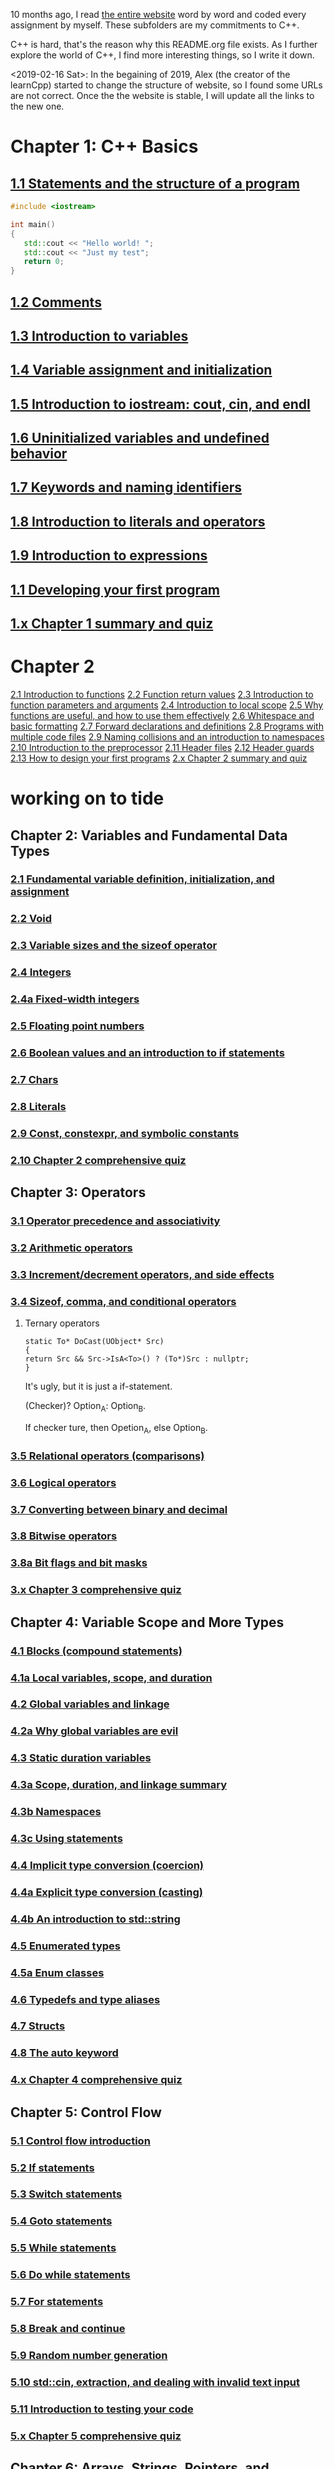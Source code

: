 10 months ago, I read [[https://www.learncpp.com/][the entire website]] word by word and coded every
assignment by myself. These subfolders are my commitments to C++.

C++ is hard, that's the reason why this README.org file exists. As I
further explore the world of C++, I find more interesting things, so I write it down.

<2019-02-16 Sat>: In the begaining of 2019, Alex (the creator of
the learnCpp) started to change the structure of website, so I found
some URLs are not correct. Once the the website is stable, I will
update all the links to the new one.

* Chapter 1: C++ Basics
** [[https://www.learncpp.com/cpp-tutorial/statements-and-the-structure-of-a-program/][1.1 Statements and the structure of a program]]
#+BEGIN_SRC cpp
#include <iostream>

int main()
{
   std::cout << "Hello world! ";
   std::cout << "Just my test";
   return 0;
}

#+END_SRC

#+RESULTS:
: Hello world! Just my test

** [[https://www.learncpp.com/cpp-tutorial/comments/][1.2 Comments]]
** [[https://www.learncpp.com/cpp-tutorial/introduction-to-variables/][1.3 Introduction to variables]]
** [[https://www.learncpp.com/cpp-tutorial/variable-assignment-and-initialization/][1.4 Variable assignment and initialization]]
** [[https://www.learncpp.com/cpp-tutorial/introduction-to-iostream-cout-cin-and-endl/][1.5 Introduction to iostream: cout, cin, and endl]]
** [[https://www.learncpp.com/cpp-tutorial/uninitialized-variables-and-undefined-behavior/][1.6 Uninitialized variables and undefined behavior]]
** [[https://www.learncpp.com/cpp-tutorial/keywords-and-naming-identifiers/][1.7 Keywords and naming identifiers]]
** [[https://www.learncpp.com/cpp-tutorial/introduction-to-literals-and-operators/][1.8 Introduction to literals and operators]]
** [[https://www.learncpp.com/cpp-tutorial/introduction-to-expressions/][1.9 Introduction to expressions]]
** [[https://www.learncpp.com/cpp-tutorial/developing-your-first-program/][1.1 Developing your first program]]
** [[https://www.learncpp.com/cpp-tutorial/chapter-1-summary-and-quiz/][1.x Chapter 1 summary and quiz]]


* Chapter 2
[[https://www.learncpp.com/cpp-tutorial/introduction-to-functions/][2.1 Introduction to functions]]
[[https://www.learncpp.com/cpp-tutorial/function-return-values/][2.2 Function return values]]
[[https://www.learncpp.com/cpp-tutorial/introduction-to-function-parameters-and-arguments/][2.3 Introduction to function parameters and arguments]]
[[https://www.learncpp.com/cpp-tutorial/introduction-to-local-scope/][2.4 Introduction to local scope]]
[[https://www.learncpp.com/cpp-tutorial/why-functions-are-useful-and-how-to-use-them-effectively/][2.5 Why functions are useful, and how to use them effectively]]
[[https://www.learncpp.com/cpp-tutorial/whitespace-and-basic-formatting/][2.6 Whitespace and basic formatting]]
[[https://www.learncpp.com/cpp-tutorial/forward-declarations/][2.7 Forward declarations and definitions]]
[[https://www.learncpp.com/cpp-tutorial/programs-with-multiple-code-files/][2.8 Programs with multiple code files]]
[[https://www.learncpp.com/cpp-tutorial/2-9-naming-collisions-and-an-introduction-to-namespaces/][2.9 Naming collisions and an introduction to namespaces]]
[[https://www.learncpp.com/cpp-tutorial/introduction-to-the-preprocessor/][2.10 Introduction to the preprocessor]]
[[https://www.learncpp.com/cpp-tutorial/header-files/][2.11 Header files]]
[[https://www.learncpp.com/cpp-tutorial/header-guards/][2.12 Header guards]]
[[https://www.learncpp.com/cpp-tutorial/how-to-design-your-first-programs/][2.13 How to design your first programs]]
[[https://www.learncpp.com/cpp-tutorial/chapter-2-summary-and-quiz/][2.x Chapter 2 summary and quiz]]

* working on to tide
** Chapter 2: Variables and Fundamental Data Types
*** [[https://www.learncpp.com/cpp-tutorial/2-1-fundamental-variable-definition-initialization-and-assignment][2.1 Fundamental variable definition, initialization, and assignment]]

*** [[https://www.learncpp.com/cpp-tutorial/2-2-void][2.2 Void]]

*** [[https://www.learncpp.com/cpp-tutorial/23-variable-sizes-and-the-sizeof-operator][2.3 Variable sizes and the sizeof operator]]

*** [[https://www.learncpp.com/cpp-tutorial/24-integers][2.4 Integers]]

*** [[https://www.learncpp.com/cpp-tutorial/24a-fixed-width-integers][2.4a Fixed-width integers]]

*** [[https://www.learncpp.com/cpp-tutorial/25-floating-point-numbers][2.5 Floating point numbers]]

*** [[https://www.learncpp.com/cpp-tutorial/26-boolean-values][2.6 Boolean values and an introduction to if statements]]

*** [[https://www.learncpp.com/cpp-tutorial/27-chars][2.7 Chars]]

*** [[https://www.learncpp.com/cpp-tutorial/28-literals][2.8 Literals]]

*** [[https://www.learncpp.com/cpp-tutorial/2-9-symbolic-constants-and-the-const-keyword][2.9 Const, constexpr, and symbolic constants]]

*** [[https://www.learncpp.com/cpp-tutorial/210-comprehensive-quiz][2.10 Chapter 2 comprehensive quiz]]

** Chapter 3: Operators

*** [[https://www.learncpp.com/cpp-tutorial/31-precedence-and-associativity][3.1 Operator precedence and associativity]]

*** [[https://www.learncpp.com/cpp-tutorial/32-arithmetic-operators][3.2 Arithmetic operators]]

*** [[https://www.learncpp.com/cpp-tutorial/33-incrementdecrement-operators-and-side-effects][3.3 Increment/decrement operators, and side effects]]

*** [[https://www.learncpp.com/cpp-tutorial/34-sizeof-comma-and-conditional-operators][3.4 Sizeof, comma, and conditional operators]]

**** Ternary operators

     #+BEGIN_SRC c++
     static To* DoCast(UObject* Src)
     {
     return Src && Src->IsA<To>() ? (To*)Src : nullptr;
     }
     #+END_SRC

     It's ugly, but it is just a if-statement.

     (Checker)? Option_A: Option_B.

     If checker ture, then Opetion_A, else Option_B.

*** [[https://www.learncpp.com/cpp-tutorial/35-relational-operators-comparisons][3.5 Relational operators (comparisons)]]

*** [[https://www.learncpp.com/cpp-tutorial/36-logical-operators][3.6 Logical operators]]

*** [[https://www.learncpp.com/cpp-tutorial/37-converting-between-binary-and-decimal][3.7 Converting between binary and decimal]]

*** [[https://www.learncpp.com/cpp-tutorial/38-bitwise-operators][3.8 Bitwise operators]]

*** [[https://www.learncpp.com/cpp-tutorial/3-8a-bit-flags-and-bit-masks][3.8a Bit flags and bit masks]]

*** [[https://www.learncpp.com/cpp-tutorial/3-x-comprehensive-quiz][3.x Chapter 3 comprehensive quiz]]

** Chapter 4: Variable Scope and More Types

*** [[https://www.learncpp.com/cpp-tutorial/41-blocks-compound-statements][4.1 Blocks (compound statements)]]

*** [[https://www.learncpp.com/cpp-tutorial/4-1a-local-variables-and-local-scope][4.1a Local variables, scope, and duration]]

*** [[https://www.learncpp.com/cpp-tutorial/42-global-variables][4.2 Global variables and linkage]]

*** [[https://www.learncpp.com/cpp-tutorial/4-2a-why-global-variables-are-evil][4.2a Why global variables are evil]]

*** [[https://www.learncpp.com/cpp-tutorial/43-static-duration-variables][4.3 Static duration variables]]

*** [[https://www.learncpp.com/cpp-tutorial/4-3a-scope-duration-and-linkage-summary][4.3a Scope, duration, and linkage summary]]

*** [[https://www.learncpp.com/cpp-tutorial/4-3b-namespaces][4.3b Namespaces]]

*** [[https://www.learncpp.com/cpp-tutorial/4-3c-using-statements][4.3c Using statements]]

*** [[https://www.learncpp.com/cpp-tutorial/44-implicit-type-conversion-coercion][4.4 Implicit type conversion (coercion)]]

*** [[https://www.learncpp.com/cpp-tutorial/4-4a-explicit-type-conversion-casting][4.4a Explicit type conversion (casting)]]

*** [[https://www.learncpp.com/cpp-tutorial/4-4b-an-introduction-to-stdstring][4.4b An introduction to std::string]]

*** [[https://www.learncpp.com/cpp-tutorial/45-enumerated-types][4.5 Enumerated types]]

*** [[https://www.learncpp.com/cpp-tutorial/4-5a-enum-classes][4.5a Enum classes]]

*** [[https://www.learncpp.com/cpp-tutorial/46-typedefs-and-type-aliases][4.6 Typedefs and type aliases]]

*** [[https://www.learncpp.com/cpp-tutorial/47-structs][4.7 Structs]]

*** [[https://www.learncpp.com/cpp-tutorial/4-8-the-auto-keyword][4.8 The auto keyword]]

*** [[https://www.learncpp.com/cpp-tutorial/4-x-chapter-4-comprehensive-quiz][4.x Chapter 4 comprehensive quiz]]

** Chapter 5: Control Flow

*** [[https://www.learncpp.com/cpp-tutorial/51-control-flow-introduction][5.1 Control flow introduction]]

*** [[https://www.learncpp.com/cpp-tutorial/52-if-statements][5.2 If statements]]

*** [[https://www.learncpp.com/cpp-tutorial/53-switch-statements][5.3 Switch statements]]

*** [[https://www.learncpp.com/cpp-tutorial/54-goto-statements][5.4 Goto statements]]

*** [[https://www.learncpp.com/cpp-tutorial/55-while-statements][5.5 While statements]]

*** [[https://www.learncpp.com/cpp-tutorial/56-do-while-statements][5.6 Do while statements]]

*** [[https://www.learncpp.com/cpp-tutorial/57-for-statements][5.7 For statements]]

*** [[https://www.learncpp.com/cpp-tutorial/58-break-and-continue][5.8 Break and continue]]

*** [[https://www.learncpp.com/cpp-tutorial/59-random-number-generation][5.9 Random number generation]]

*** [[https://www.learncpp.com/cpp-tutorial/5-10-stdcin-extraction-and-dealing-with-invalid-text-input][5.10 std::cin, extraction, and dealing with invalid text input]]

*** [[https://www.learncpp.com/cpp-tutorial/5-11-introduction-to-testing-your-code][5.11 Introduction to testing your code]]

*** [[https://www.learncpp.com/cpp-tutorial/5-x-chapter-5-comprehensive-quiz][5.x Chapter 5 comprehensive quiz]]

** Chapter 6: Arrays, Strings, Pointers, and References
*** [[https://www.learncpp.com/cpp-tutorial/61-arrays-part-i][6.1 Arrays (Part I)]]

*** [[https://www.learncpp.com/cpp-tutorial/62-arrays-part-ii][6.2 Arrays (Part II)]]

*** [[https://www.learncpp.com/cpp-tutorial/63-arrays-and-loops][6.3 Arrays and loops]]

*** [[https://www.learncpp.com/cpp-tutorial/64-sorting-an-array-using-selection-sort][6.4 Sorting an array using selection sort]]

*** [[https://www.learncpp.com/cpp-tutorial/65-multidimensional-arrays][6.5 Multidimensional arrays]]

*** [[https://www.learncpp.com/cpp-tutorial/66-c-style-strings][6.6 C-style strings]]

*** [[https://www.learncpp.com/cpp-tutorial/67-introduction-to-pointers][6.7 Introduction to pointers]]

*** [[https://www.learncpp.com/cpp-tutorial/6-7a-null-pointers][6.7a Null pointers]]

*** [[https://www.learncpp.com/cpp-tutorial/6-8-pointers-and-arrays][6.8 Pointers and arrays]]

*** [[https://www.learncpp.com/cpp-tutorial/6-8a-pointer-arithmetic-and-array-indexing][6.8a Pointer arithmetic and array indexing]]

*** [[https://www.learncpp.com/cpp-tutorial/6-8b-c-style-string-symbolic-constants][6.8b C-style string symbolic constants]]

*** [[https://www.learncpp.com/cpp-tutorial/69-dynamic-memory-allocation-with-new-and-delete][6.9 Dynamic memory allocation with new and delete]]

*** [[https://www.learncpp.com/cpp-tutorial/6-9a-dynamically-allocating-arrays][6.9a Dynamically allocating arrays]]

*** [[https://www.learncpp.com/cpp-tutorial/610-pointers-and-const][6.10 Pointers and const]]

*** [[https://www.learncpp.com/cpp-tutorial/611-references][6.11 Reference variables]]

*** [[https://www.learncpp.com/cpp-tutorial/6-11a-references-and-const][6.11a References and const]]

*** [[https://www.learncpp.com/cpp-tutorial/612-member-selection-with-pointers-and-references][6.12 Member selection with pointers and references]]

*** [[https://www.learncpp.com/cpp-tutorial/6-12a-for-each-loops][6.12a For each loops]]

*** [[https://www.learncpp.com/cpp-tutorial/613-void-pointers][6.13 Void pointers]]

*** [[https://www.learncpp.com/cpp-tutorial/6-14-pointers-to-pointers][6.14 Pointers to pointers and dynamic multidimensional arrays]]

*** [[https://www.learncpp.com/cpp-tutorial/6-15-an-introduction-to-stdarray][6.15 An introduction to std::array]]

*** [[https://www.learncpp.com/cpp-tutorial/6-16-an-introduction-to-stdvector][6.16 An introduction to std::vector]]

*** [[https://www.learncpp.com/cpp-tutorial/6-x-chapter-6-comprehensive-quiz][6.x Chapter 6 comprehensive quiz]]

** Chapter 7: Functions
*** [[https://www.learncpp.com/cpp-tutorial/71-function-parameters-and-arguments][7.1 Function parameters and arguments]]

**** Why this happen?

    #+BEGIN_SRC c++
 #include "pch.h"
 #include <iostream>

 struct A {};
 void foo(A const& a) {}
 void callFoo() {
	 foo(A());
 }

 int main()
 {
     std::cout << "Hello World!\n";
 }
    #+END_SRC

    The compile okay and programm works.

    #+BEGIN_SRC c++
    #include "pch.h"
 #include <iostream>

 int main()
 {
	 struct A {};
	 void foo(A const& a) {}
	 void callFoo() {
		 foo(A());
	 }
     std::cout << "Hello World!\n";
 }
    #+END_SRC

    Even I put ";" at the end of function:

    #+BEGIN_SRC c++
 #include "pch.h"
 #include <iostream>

 int main()
 {
	 struct A {};
	 void foo(A const& a) {};
	 void callFoo() {
		 foo(A());
	 };

     std::cout << "Hello World!\n";
 }
    #+END_SRC

    The complier still complain about ";".

    My question is what ";" really means? Why it works when the
    function is defined out of the main function, but not within the
    main function?
**** nascardriver's reply
     You cannot define functions inside functions.
     If you want to define a function in-line, have a look at lambda-functions.
**** my reply

     I guess it is because I read too much elisp code. As a result, my
     brain changes to think c++ should have the same capcity.

     What's lambda? I first check elisp:

     (defun)

     ((lambda (x) (* x 2)) 7)

     (defun double(x)
     (* x 2))

     (double 7)

     (macroexpand '(defun double (x) (* x 2)))
***** This viedo is great
      - [[https://youtu.be/oufGYAAVLfQ?t=180][this is how to do default value to a function]]

        why my code is not working as his?

        Thanks for this great tutorial, I am trying to follow your
        instruction of the following code:
      #+BEGIN_SRC elisp
      (defun test-0 (x &optional (y 0))
      (+ x y))
      #+END_SRC
      But I also get this:
      #+BEGIN_SRC elisp
      Debugger entered--Lisp error: (error "Malformed arglist: (x &optional (y 0))")
   signal(error ("Malformed arglist: (x &optional (y 0))"))
   error("Malformed arglist: %s" (x &optional (y 0)))
   #f(compiled-function (name arglist &optional docstring decl &rest body) "Define NAME as a function.\nThe definition is (lambda ARGLIST [DOCSTRING] BODY...).\nSee also the function `interactive'.\nDECL is a declaration, optional, of the form (declare DECLS...) where\nDECLS is a list of elements of the form (PROP . VALUES).  These are\ninterpreted according to `defun-declarations-alist'.\nThe return value is undefined." #<bytecode 0x100082173>)(test-0 (x &optional (y 0)) (+ x y))
   macroexpand((defun test-0 (x &optional (y 0)) (+ x y)) nil)
   macroexp-macroexpand((defun test-0 (x &optional (y 0)) (+ x y)) nil)
   macroexp--expand-all((defun test-0 (x &optional (y 0)) (+ x y)))
   macroexpand-all((defun test-0 (x &optional (y 0)) (+ x y)))
   eval-sexp-add-defvars((defun test-0 (x &optional (y 0)) (+ x y)))
   elisp--eval-last-sexp(nil)
   eval-last-sexp(nil)
   funcall-interactively(eval-last-sexp nil)
   call-interactively(eval-last-sexp nil nil)
   command-execute(eval-last-sexp)
      #+END_SRC

      I think my code is the same as yours, not sure why this happen on
      my machine: ~GNU Emacs 26.1 (build 1, x86_64-w64-mingw32) of
      2018-05-30~

      - I learn ~&rest~

        #+BEGIN_SRC elisp
        (defun test (&rest args)
        (print args)
        (length args))
        #+END_SRC

        #+BEGIN_SRC elisp
        (defun test (&rest args)
        (print args)
        (length args))

        (test 10)
        (test 10 10 10)
        #+END_SRC

      - I learn ~&key~
        #+BEGIN_SRC elisp
        (defun test (&key foo bar)
           (list foo bar))

	   (test :foo 11 :bar 33)
        #+END_SRC

        I realize that he is teaching lisp not elisp...

*** [[https://www.learncpp.com/cpp-tutorial/72-passing-arguments-by-value][7.2 Passing arguments by value]]

*** [[https://www.learncpp.com/cpp-tutorial/73-passing-arguments-by-reference][7.3 Passing arguments by reference]]

*** [[https://www.learncpp.com/cpp-tutorial/74-passing-arguments-by-address][7.4 Passing arguments by address]]

*** [[https://www.learncpp.com/cpp-tutorial/74a-returning-values-by-value-reference-and-address][7.4a Returning values by value, reference, and address]]

*** [[https://www.learncpp.com/cpp-tutorial/75-inline-functions][7.5 Inline functions]]

*** [[https://www.learncpp.com/cpp-tutorial/76-function-overloading][7.6 Function overloading]]

*** [[https://www.learncpp.com/cpp-tutorial/77-default-parameters][7.7 Default parameters]]

*** [[https://www.learncpp.com/cpp-tutorial/78-function-pointers][7.8 Function Pointers]]

*** [[https://www.learncpp.com/cpp-tutorial/79-the-stack-and-the-heap][7.9 The stack and the heap]]

*** [[https://www.learncpp.com/cpp-tutorial/7-10-stdvector-capacity-and-stack-behavior][7.10 std::vector capacity and stack behavior]]

*** [[https://www.learncpp.com/cpp-tutorial/7-11-recursion][7.11 Recursion]]
**** Youtube video deomo
     https://www.youtube.com/watch?v=2SUvWfNJSsM&feature=youtu.be

*** [[https://www.learncpp.com/cpp-tutorial/712-handling-errors-assert-cerr-exit-and-exceptions][7.12 Handling errors, cerr and exit]]

*** [[https://www.learncpp.com/cpp-tutorial/7-12a-assert-and-static_assert][7.12a Assert and static_assert]]

*** [[https://www.learncpp.com/cpp-tutorial/713-command-line-arguments][7.13 Command line arguments]]

*** [[https://www.learncpp.com/cpp-tutorial/714-ellipsis-and-why-to-avoid-them][7.14 Ellipsis (and why to avoid them)]]

*** [[https://www.learncpp.com/cpp-tutorial/7-x-chapter-7-comprehensive-quiz][7.x Chapter 7 comprehensive quiz]]

** Chapter 8: Basic object-oriented programming

*** [[https://www.learncpp.com/cpp-tutorial/81-welcome-to-object-oriented-programming/][8.1 Welcome to object-oriented programming]]

*** [[https://www.learncpp.com/cpp-tutorial/82-classes-and-class-members][8.2 Classes and class members]]

**** TODO Access other function's local variables

***** intial question

      https://www.learncpp.com/cpp-tutorial/82-classes-and-class-members/comment-page-3/#comment-380067

      In construction a class, should we define all the varibles out of
      memeber functions? I think it is not. Because I can define some
      varibles in the mumeber functions, and it works. My questions, is this
      a good practice? Or, Should we avoid define varibles within a member
      function? If you can not understand me, please let me know. Here I
      make an example:

      #+BEGIN_SRC c++
      #include <iostream>
      #include <string>

      class Employee
      {
      public:
          std::string m_name;
          int m_id;
          double m_wage;


          // Print employee information to the screen
          void print()
          {
              int m_test = 2;
              std::cout << "Name: " << m_name <<
                      "  Id: " << m_id <<
                      "  Wage: $" << m_wage << '\n';

              std::cout << "We have " << m_test << " employees. "<<std::endl;
          }
      };

      int main()
      {
          // Declare two employees
          Employee alex { "Alex", 1, 25.00 };
          Employee joe { "Joe", 2, 22.25 };

          // Print out the employee information
          alex.print();
          joe.print();

          return 0;
      }
      #+END_SRC

      My question is `int m_test = 2;` a bad programming habit?

***** Alex's reply

      In general, there's nothing wrong with using local variables in a
      member function. Use them just like you would for non-member
      functions (e.g. when you don't need their values to persist
      beyond the scope of the function). The way you've used it here
      doesn't make sense though, since print() gets called for each
      employee, and your "We have 2 employees" statement will get
      printed twice.

***** my 2nd reply

      Is the following thought a bad programming habit? Accessing a
      local variable in a member function of a class from another class.
      For example, I want to access `people` ( in the class 'Employee' )
      from another class as shown in the flowing code:

      #+BEGIN_SRC c++
      struct employeeGPS
      {
          double x;
          double y;
          double z;
      };

      class Employee
      {
      public:

          std::string m_name;
          employeeGPS m_people;

          void print();

          friend class Boss;
      };

      void Employee::print()
      {

          employeeGPS people;

          people.x = 1;

          std::cout << "Name: " << m_name <<
                  "  X Location: " << m_people.employeeGPS::x <<
                  "  Y Location: " << m_people.employeeGPS::y <<
                  "  Z Location: " << m_people.employeeGPS::z <<'\n';

          std::cout << "Dummy variable in local function: " << people.x <<'\n';
      }
      #+END_SRC

      The class `Boss` is shown in the following code:

      #+BEGIN_SRC c++
      class Boss
      {
      public:
          void BossChecker(Employee &employee)
          {
              std::cout << employee.m_name << std::endl;
          }

          void BossAccessToFriendFunction(Employee &employee)
          {
              employee.printB();
          }
      };
      #+END_SRC

      Is that possible to access the local variable ( people.x ) in
      ~Employee::print()~ from an object of class ~Boss~ ? Or, is this
      a bad thought? Is there any other method to achieve this thought?

***** nascardriver's reply

      That's what the "friend" keyword is for. You'll learn about it later in chapter 8.

***** final remarks

*** [[https://www.learncpp.com/cpp-tutorial/83-public-vs-private-access-specifiers][8.3 Public vs private access specifiers]]

*** [[https://www.learncpp.com/cpp-tutorial/84-access-functions-and-encapsulation][8.4 Access functions and encapsulation]]

*** [[https://www.learncpp.com/cpp-tutorial/85-constructors][8.5 Constructors]]

*** [[https://www.learncpp.com/cpp-tutorial/8-5a-constructor-member-initializer-lists][8.5a Constructor member initializer lists]]

*** [[https://www.learncpp.com/cpp-programming/8-5b-non-static-member-initialization][8.5b Non-static member initialization]]

*** [[https://www.learncpp.com/cpp-tutorial/8-6-overlapping-and-delegating-constructors][8.6 Overlapping and delegating constructors]]

*** [[https://www.learncpp.com/cpp-tutorial/8-7-destructors][8.7 Destructors]]

*** [[https://www.learncpp.com/cpp-tutorial/8-8-the-hidden-this-pointer][8.8 The hidden &#8220;this&#8221; pointer]]

*** [[https://www.learncpp.com/cpp-tutorial/89-class-code-and-header-files][8.9 Class code and header files]]

*** [[https://www.learncpp.com/cpp-tutorial/810-const-class-objects-and-member-functions][8.10 Const class objects and member functions]]

*** [[https://www.learncpp.com/cpp-tutorial/811-static-member-variables][8.11 Static member variables]]

*** [[https://www.learncpp.com/cpp-tutorial/812-static-member-functions][8.12 Static member functions]]

*** [[https://www.learncpp.com/cpp-tutorial/813-friend-functions-and-classes][8.13 Friend functions and classes]]

*** [[https://www.learncpp.com/cpp-tutorial/814-anonymous-objects][8.14 Anonymous objects]]

*** [[https://www.learncpp.com/cpp-tutorial/8-15-nested-types-in-classes][8.15 Nested types in classes]]

*** [[https://www.learncpp.com/cpp-tutorial/8-16-timing-your-code][8.16 Timing your code]]

*** [[https://www.learncpp.com/cpp-tutorial/8-15-chapter-8-comprehensive-quiz][8.x Chapter 8 comprehensive quiz]]

** Chapter 9: Operator overloading

*** [[https://www.learncpp.com/cpp-tutorial/91-introduction-to-operator-overloading][9.1 Introduction to operator overloading]]

*** [[https://www.learncpp.com/cpp-tutorial/92-overloading-the-arithmetic-operators-using-friend-functions][9.2 Overloading the arithmetic operators using friend functions]]

*** [[https://www.learncpp.com/cpp-tutorial/9-2a-overloading-operators-using-normal-functions][9.2a Overloading operators using normal functions]]

*** [[https://www.learncpp.com/cpp-tutorial/93-overloading-the-io-operators][9.3 Overloading the I/O operators]]

*** [[https://www.learncpp.com/cpp-tutorial/94-overloading-operators-using-member-functions][9.4 Overloading operators using member functions]]

*** [[https://www.learncpp.com/cpp-tutorial/95-overloading-unary-operators][9.5 Overloading unary operators +, -, and !]]

*** [[https://www.learncpp.com/cpp-tutorial/96-overloading-the-comparison-operators][9.6 Overloading the comparison operators]]

*** [[https://www.learncpp.com/cpp-tutorial/97-overloading-the-increment-and-decrement-operators][9.7 Overloading the increment and decrement operators]]

*** [[https://www.learncpp.com/cpp-tutorial/98-overloading-the-subscript-operator][9.8 Overloading the subscript operator]]

*** [[https://www.learncpp.com/cpp-tutorial/99-overloading-the-parenthesis-operator][9.9 Overloading the parenthesis operator]]

*** [[https://www.learncpp.com/cpp-tutorial/910-overloading-typecasts][9.10 Overloading typecasts]]

*** [[https://www.learncpp.com/cpp-tutorial/911-the-copy-constructor][9.11 The copy constructor]]

*** [[https://www.learncpp.com/cpp-tutorial/9-12-copy-initialization][9.12 Copy initialization]]

*** [[https://www.learncpp.com/cpp-tutorial/9-13-converting-constructors-explicit-and-delete][9.13 Converting constructors, explicit, and delete]]

*** [[https://www.learncpp.com/cpp-tutorial/9-14-overloading-the-assignment-operator][9.14 Overloading the assignment operator]]

*** [[https://www.learncpp.com/cpp-tutorial/915-shallow-vs-deep-copying][9.15 Shallow vs. deep copying]]

*** [[https://www.learncpp.com/cpp-tutorial/9-x-chapter-9-comprehensive-quiz][9.x Chapter 9 comprehensive quiz]]

** Chapter 10: An introduction to object relationships
*** [[https://www.learncpp.com/cpp-tutorial/10-1-object-relationships][10.1 Object relationships]]

*** [[https://www.learncpp.com/cpp-tutorial/102-composition][10.2 Composition]]

*** [[https://www.learncpp.com/cpp-tutorial/103-aggregation][10.3 Aggregation]]

*** [[https://www.learncpp.com/cpp-tutorial/10-4-association][10.4 Association]]

*** [[https://www.learncpp.com/cpp-tutorial/10-5-dependencies][10.5 Dependencies]]

*** [[https://www.learncpp.com/cpp-tutorial/106-container-classes][10.6 Container classes]]

*** [[https://www.learncpp.com/cpp-tutorial/10-7-stdinitializer_list][10.7 std::initializer_list]]

*** [[https://www.learncpp.com/cpp-tutorial/10-x-chapter-10-comprehensive-quiz][10.x Chapter 10 comprehensive quiz]]

** Chapter 11: Inheritance
*** [[https://www.learncpp.com/cpp-tutorial/111-introduction-to-inheritance][11.1 Introduction to inheritance]]

    Hi, Alex or nascardriver, I encontour an issue that I still have no idea for a long
    time.

    In the following code snippet, I try to do a check that:

    ChildA is not inherient from ParentB.

    I want the program compile and print out me a message that tells me
    ~childA~ class is not inherient from ~ParentB~ ?

    The reason why I ask this question is that I am trying to
    understand a piece code in Unreal Game Editor.

    #+BEGIN_SRC c++
    #include "pch.h" // what's this headfile?
    #include <iostream>
    #include <string>

    class ParentA {

    public: ParentA() {}

    std::string m_name;

    std::string getName() const { return m_name; }

    void printName() const {

    std::cout << "I am a child of A." << std::endl;

    }
    };

    class ParentB {
    public: ParentB() {}

    std::string m_name;

    std::string getName() const { return m_name; }

    void functionParentB() {
    std::cout << "I am a child of B" << std::endl;
    }
    };

    class childA : public ParentA {
    public:

    int ChildA() {}

    void printNameInChild() {

    std::cout << "This is a message from child A" << std::endl;
    }


    };

    class childB : public ParentB {
    public:

    int ChildB() {}

    void printNameInChild() {

    std::cout << "This is a message from child B" << std::endl;
    }


    };

    int main() {

    childA lucifer;
    childB angela;

    lucifer.m_name = "Lucifer";
    angela.m_name = "Angela";

    //lucifer.printName();
    lucifer.printNameInChild();
    angela.printNameInChild();

    // how to writer a if-else statement to determine one child is a child of a particular parent?

    }

    /* notes

    Why Shift + F11 cannot jump back out the entry point?

    For example, if the cursor is on


    getName(), then press 'F11', I go to its definition,

    but, I want goback by pressing 'Shift+F11', but not work.

    I guess, its the issue with my emacs kbd set for VS.

    In exploring, I found that "Alt + F11", which is peak definition.

    It is more handy.

    */
 #+END_SRC
***** nascardriver reply

      #+BEGIN_SRC c++
      std::cout << std::is_base_of_v<ParentA, decltype(angela)> << '\n';
      std::cout << std::is_base_of_v<ParentA, decltype(lucifer)> << '\n';
      std::cout << std::is_base_of_v<ParentB, decltype(angela)> << '\n';
      std::cout << std::is_base_of_v<ParentB, decltype(lucifer)> << '\n';
      #+END_SRC
***** my reply to nascardriver

      Thanks for pointing out this amazing std library: boost.

      It solve my problem.

      But, I recently have a temperation to know more details about
      c++. For example, after reading your code, I start to read source
      code of ~is_base_of_v~:

      #+BEGIN_SRC c++

      #ifndef BOOST_TT_IS_BASE_OF_HPP_INCLUDED
      #define BOOST_TT_IS_BASE_OF_HPP_INCLUDED

      #include <boost/type_traits/is_base_and_derived.hpp>
      #include <boost/type_traits/is_same.hpp>
      #include <boost/type_traits/is_class.hpp>

      namespace boost {

      namespace detail{
       template <class B, class D>
       struct is_base_of_imp
       {
           typedef typename remove_cv<B>::type ncvB;
           typedef typename remove_cv<D>::type ncvD;
           BOOST_STATIC_CONSTANT(bool, value = (
             (::boost::detail::is_base_and_derived_impl<ncvB,ncvD>::value) ||
             (::boost::is_same<ncvB,ncvD>::value && ::boost::is_class<ncvB>::value)));
       };
    }

    template <class Base, class Derived> struct is_base_of
       : public integral_constant<bool, (::boost::detail::is_base_of_imp<Base, Derived>::value)> {};

    template <class Base, class Derived> struct is_base_of<Base, Derived&> : false_type{};
    template <class Base, class Derived> struct is_base_of<Base&, Derived&> : false_type{};
    template <class Base, class Derived> struct is_base_of<Base&, Derived> : false_type{};

 } // namespace boost

 #endif // BOOST_TT_IS_BASE_AND_DERIVED_HPP_INCLUDED
 #+END_SRC

      I don't know if you are interesting to know how those code
      working? I mean, understanding to a degree such that a
      five-year-old girl could understanding if amount of time being
      post here.

      To be honest with you, I don't know how ~is_base_of_v~
      works. The things I can do is to google any things I don't
      understand.

      I am not sure it is very effective, but the key point is that I
      do not have any burdon on it. It's not like a semester that I
      have to finish it within some time. In my current case, I can
      study it as much as possible I'd like to.
***** nascardrive 2nd reply
      > Thanks for pointing out this amazing std library: boost

      I did not and will not recommend using boost in my replies. boost
      is a feature-rich library of which many features have already
      been implemented into the standard library. You don't need
      boost. @std::is_base_of_v can be used after including the
      <type_traits> header.

      I don't think you read the chapter about templates yet, which is
      what this is all about. I'll try to keep it simple: I'm following
      the possible implementation shown at cppreference (
      https://en.cppreference.com/w/cpp/types/is_base_of ). Actual
      implementations might differ.

      C++ has a feature, SFINAE. When the compiler has to construct
      types during compile time (Types that where not explicitly
      specified by the coder), an error might occur, because the type
      cannot be constructed (Don't confuse "construct" with
      constructors of classes, I mean "build" or "come up with"). This
      error isn't treated as a compiler error, instead the
      function/type it occurred at is ignored and cannot be used.
      @std::is_base_of first tests if both types are classes by
      attempting to create a pointer to a data member

      1 2 3 // @T is your class (or non-class) type // @p is a pointer
      to an int-member of a @T int T::*p{ nullptr }; @T will be filled
      in by the compiler. If it can't be filled in, @T is not a class
      type.  Once the compiler knows both types are classes, it checks
      if they are unions (I couldn't find an implementation for
      @std::is_union). If a type is a class and not a union, it
      continues.  The compiler then tries creates a pointer to an
      object of the derived class and tries to call a function that has
      been overloaded to take either a pointer to the base class, or a
      void*. Base class pointer can implicitly be cast to parent class
      pointers. Depending on the function that has been called, the
      compiler knows if the type is a base of the other type.

      Once you're done with chapter 12, you can also use

      1
      2
      3
      4
      std::cout << !!dynamic_cast<ParentA *>(&angela) << '\n';
      std::cout << !!dynamic_cast<ParentA *>(&lucifer) << '\n';
      std::cout << !!dynamic_cast<ParentB *>(&angela) << '\n';
      std::cout << !!dynamic_cast<ParentB *>(&lucifer) << '\n';

      as opposed to the code I posted earlier. This should be easier to
      understand for now.
***** my rep to nascardrive 2nd

      Sorry about ~boost~, the reason why I pick up ~boost~ is that I
      did not copy your code to my IDE, I just do a search on my
      computer: with a filename: ~c:/Program Files/Epic
      Games/UE_4.19/Engine/Plugins/Editor/USDImporter/Source/ThirdParty/USD/include/boost/type_traits/is_base_of.hpp~. At
      that time I thought I was a third part library. I opened it and
      found it. Indeed, I go to their website and read something about
      it. I found that the repo of ~boost~ is crazy:

      https://github.com/boostorg/boost

      46973 comments. But I cannot view their source code on github for
      some reasons. For example:
      https://github.com/boostorg/boost/tree/master/libs
      They use git-submodule with some magic stuff...

      I follow your suggestion by adding the head file ~type_traits~ in
      that c++ code snippet. It works!

      I read the source code of ~type_traits~, and it writes:

      #+BEGIN_SRC c++
	 // STRUCT TEMPLATE is_base_of
	 template<class _Base,
	 class _Derived>
	 struct is_base_of
		 : bool_constant<__is_base_of(_Base, _Derived)>
	 {	// determine whether _Base is a base of or the same as _Derived
	 };
      #+END_SRC

      However, I still confused how the code works. I try to find the
      implymentation of ~is_base_of~, but I had some hard time. Really
      appreciteing if you could pointing out the reference I could
      further study and then I could understand what's going on here.

      I double checked my study record. I indeed read that chapter 9
      monuth
      ago. https://github.com/randomwangran/cpp/tree/master/learnCpp/Chapter13
      Maybe, I return it to alex.

      So, I reread all the material in that chapter.

      After I revise the basic idea of template, I continue with your
      reply. I don't know the feature, SFINAE (subsitution failure is
      not an errore). I found [[this pag][this page explain very well]] (but it is in
      chinese).

      What is token?

      #+BEGIN_SRC c++
 struct A {};
 struct B: public A {}; // structure can do inherient?
 struct C {};

 void foo(A const&) {} // what is A const& represent?
 void foo(B const&) {}

 void callFoo() {
   foo( A() );
   foo( B() );
   foo( C() );
 }
      #+END_SRC
**** when to use inherit?

     If two objects have a relation ~has~, then it's not
     inheritance. Better to use ~Object composition~.

*** [[https://www.learncpp.com/cpp-tutorial/112-basic-inheritance-in-c][11.2 Basic inheritance in C++]]

*** [[https://www.learncpp.com/cpp-tutorial/113-order-of-construction-of-derived-classes][11.3 Order of construction of derived classes]]

*** [[https://www.learncpp.com/cpp-tutorial/114-constructors-and-initialization-of-derived-classes][11.4 Constructors and initialization of derived classes]]

*** [[https://www.learncpp.com/cpp-tutorial/115-inheritance-and-access-specifiers][11.5 Inheritance and access specifiers]]

*** [[https://www.learncpp.com/cpp-tutorial/11-6-adding-new-functionality-to-a-derived-class][11.6 Adding new functionality to a derived class]]

*** [[https://www.learncpp.com/cpp-tutorial/11-6a-calling-inherited-functions-and-overriding-behavior][11.6a Calling inherited functions and overriding behavior]]

*** [[https://www.learncpp.com/cpp-tutorial/11-6b-hiding-inherited-functionality][11.6b Hiding inherited functionality]]

*** [[https://www.learncpp.com/cpp-tutorial/117-multiple-inheritance][11.7 Multiple inheritance]]

*** [[https://www.learncpp.com/cpp-tutorial/11-x-chapter-11-comprehensive-quiz][11.x Chapter 11 comprehensive quiz]]

** Chapter 12: Virtual Functions
*** [[https://www.learncpp.com/cpp-tutorial/121-pointers-and-references-to-the-base-class-of-derived-objects][12.1 Pointers and references to the base class of derived objects]]

*** [[https://www.learncpp.com/cpp-tutorial/122-virtual-functions][12.2 Virtual functions and polymorphism]]

*** [[https://www.learncpp.com/cpp-tutorial/12-2a-the-override-and-final-specifiers-and-covariant-return-types][12.2a The override and final specifiers, and covariant return types]]

*** [[https://www.learncpp.com/cpp-tutorial/123-virtual-destructors-virtual-assignment-and-overriding-virtualization][12.3 Virtual destructors, virtual assignment, and overriding virtualization]]

*** [[https://www.learncpp.com/cpp-tutorial/124-early-binding-and-late-binding][12.4 Early binding and late binding]]

*** [[https://www.learncpp.com/cpp-tutorial/125-the-virtual-table][12.5 The virtual table]]

*** [[https://www.learncpp.com/cpp-tutorial/126-pure-virtual-functions-abstract-base-classes-and-interface-classes][12.6 Pure virtual functions, abstract base classes, and interface classes]]
    If you want to implyment a function only in its drived class, use a
    pure virtual function. It will serve as a reminder.
**** DONE question
     What's the different between ~const char*~ and ~char*~?

     Why it cannot be compiled using ~char*~? as the return type of ~speak~?

     #+BEGIN_SRC c++
       #include "pch.h"
       #include <iostream>
       #include <string>

       class Animal // This Animal is an abstract base class
       {
       protected:
	       std::string m_name;

       public:
	       Animal(std::string name)
		       : m_name(name)
	       {
	       }

	       std::string getName() { return m_name; }
	       virtual  char* speak()   = 0; // note that speak is now a pure virtual function
       };

       class Cat : public Animal
       {
       public:
	       Cat(std::string name)
		       : Animal(name)
	       {
	       }

	       virtual   char* speak()  { return "Meow"; }
       };

       class Dog : public Animal
       {
       public:
	       Dog(std::string name)
		       : Animal(name)
	       {
	       }

	       virtual  char* speak()  { return "Woof"; }
       };

       class Cow : public Animal
       {
       public:
	       Cow(std::string name)
		       : Animal(name)
	       {
	       }

	       virtual  char* speak()  { return "Moo"; }
       };

       int main()
       {
	       Cow cow("Betsy");
	       std::cout << cow.getName() << " says " << cow.speak() << '\n';
       }
     #+END_SRC

     #+BEGIN_SRC c++
     Severity	Code	Description	Project	File	Line	Suppression State
     Error (active)	E0120	return value type does not match the function type	ConsoleApplication7
     Error (active)	E0120	return value type does not match the function type	ConsoleApplication7
     Error (active)	E0120	return value type does not match the function type	ConsoleApplication7
     Error	C2440	'return': cannot convert from 'const char [5]' to 'char *'	ConsoleApplication7
     Error	C2440	'return': cannot convert from 'const char [5]' to 'char *'	ConsoleApplication7
     #+END_SRC*
**** DONE reply to nascardriver
     #+BEGIN_QUOTE
     - Line 8, 12, 24, 35, 46, 55: Uniform initialization
     #+END_QUOTE
     Thanks for reminding for the uniform initalization when
     constructing the class.

     #+BEGIN_QUOTE
     @getName should return a const reference. Copying data is slow.
     #+END_QUOTE

     I agree with you. Indeed I copy from Alex code, maybe we could
     suggest him to improve this point.

     #+BEGIN_QUOTE
     @main: Missing return statement
     #+END_QUOTE

     I am sorry to put ~return 0;~ in the main.

     The word "immutable memory" is cool. What's the difference
     between "immutable memory" and a "regular memory". I mean I know
     the former could not be modified. What I want to know is the magic
     of complier: how does the computer know some part of memory is
     "immutable"?

     As I further read your explaination, I start to think:

     if a string is this:

     #+BEGIN_SRC c++
       { "STRING" }
     #+END_SRC

     It means it's an immutable string literal? Am I right?

     At the end of reading your explaination, I write my understanding:

     #+BEGIN_QUOTE
     What's the different between ~const char*~ and ~char*~?
     Why it cannot be compiled using ~char*~? as the return type of ~speak~?
     #+END_QUOTE

     ~const char*~ is an immutable string whose memory cannot be
     modified.

     ~char*~ is a regular string whose memory can be modified.

     In the snippets codes:

     For example:

     #+BEGIN_SRC c++
       virtual  char* speak()  { return "Moo"; }
     #+END_SRC

     The return thing: ~{ return "Moo" }~ is an immutable string, which
     cannot be modified. However, the function declaration is ~char*~,
     which means it can be modified! That's contradictive to what is
     pass in it, so the complier complain.

**** DONE nascardriver's reply
     #+BEGIN_QUOTE
     how does the computer know some part of memory is
     "immutable"?  You can address 2^64 bytes. 2^64 bytes are 16 EiB
     (16777216 TiB). Of course, you don't have that much physical
     memory. To work around this, your computer uses memory pages, like a
     book. But some pages can be missing, this allows you to address the
     entire memory range without actually having that much memory.  Each
     page has flags, which specify whether it's memory is readable,
     writable, and/or executable.  Your program consists of regions. Each
     region with it's own purpose (constants, code, data, etc.). The page
     the regions get loaded into get their flags set
     accordingly. Eg. constants are in a read-only page, code is in a
     read/execute-page.  How does the computer know the flags? This can be
     either controlled by hardware, which is faster, or by software (Your
     OS).
     #+END_QUOTE
**** DONE reply to nascardriver
     I like your metaphor using a book, but I have some more
     questions. If I want to declare a memory space of 16 EiB using a
     book, which has 16 pages. Assumming each page has a size of 1 EiB,
     it should have no problem. However, today's technologies are not
     there yet. We can have a book of 16 pages, but each page only have
     1 PiB. How can this book has a compacity of 16 EiB memory?

     This is my understanding reading your metaphor. We have a 16 pages
     book. But, to claim we have a super big memory machine, we say
     that this 16 pages book missing some pages. In reality, there are
     some missing pages, 1024/(16-1) = 68.2666 pages, in between the
     real pages (Page 1 ~ Page 2). Is this what it mean by "some pages
     are missing."

     If this is ture, what's the purpose of doing this? Indeed, if a
     page is missing, you cannot read or write on that page, so what's
     the purpose of doing so?
**** TODO nascardriver's reply
     You can address 16EiB, but not all at once. You want to be able to
     address the full 16EiB, because that's easier than having to care
     about how much physical memory there is. The 16EiB don't fit into
     your RAM. The addresses you see are virtual, ie. they're just
     aliases for a physical address. If you have 1 byte of memory at
     the virtual address 0x1000 and 1 byte of memory at address
     0x500000, then there won't be a huge gap of unused
     memory. Instead, this memory could be near each other in physical
     address space. So your 2 bytes don't occupy 0x499000 bytes, but
     instead, only 2 pages (However much that may be).  In our book
     analogy: You have a book with 100 pages, but you want to be able
     to use 1000 site numbers. You don't need 1000 site numbers at
     once. The pages don't have numbers on them, so you can write down
     whatever number you like. If your book is empty and you want a
     page to have number 782, you can write number 782 and the first
     physical page of the book. You can write 695 on the second
     physical page. You have now used a virtual range of 782-695=87
     pages, but you have used only 2 physical pages.  How you choose
     the next physical page and how you map physical to virtual
     addresses can have a big impact on performance. Luckily, your
     hardware/os takes care of that.
**** reply to nascardrive
     #+BEGIN_QUOTE
     You can address 16EiB, but not all at once
     #+END_QUOTE
     What does it mean? If I have a regular memory, e.g., [[https://www.amazon.ca/Corsair-Vengeance-3000MHz-Desktop-Memory/dp/B01EI5Z8ZE/ref=sr_1_1?s=electronics&ie=UTF8&qid=1548865159&sr=1-1&keywords=RAM&th=1][Corsair
     Vengeance LPX 32GB DDR4 3000 C15 for Intel 100 Series - White]]
     (https://www.amazon.ca/Corsair-Vengeance-3000MHz-Desktop-Memory/dp/B01EI5Z8ZE/ref=sr_1_1?s=electronics&ie=UTF8&qid=1548865159&sr=1-1&keywords=RAM&th=1),
     Do you mean that I could address 16EiB's memory using this 32GiB
     memory card?
     #+BEGIN_QUOTE
     The 16EiB don't fit into
     your RAM.
     #+END_QUOTE
     From my understanding: assuming the longest URL ( 2000 characters
     ) that a typical broswer can handle
     (https://stackoverflow.com/questions/417142/what-is-the-maximum-length-of-a-url-in-different-browsers). A
     character has a size of 1 byte, so the maximum URL could have a
     maximum size of ( 2000 * 1 byte = 2000 byte ). Assuming in idea
     condition that the memory we just purchurse on amamzon, i.e. 32
     GiB, we could store ( 34359740000 / 2000 = 17179870 ) URLs in our
     memory. Obviously, we are not able to claim that our memory is
     able to store a data whose size is 16 EiB ( 18446744073.71 GiB =
     19807040628566999040 byte ). However, if we claim that each of
     those URL is another memory whose size is ( 19807040628566999040
     /17179870 = 1152921449846.0697921462735166215 byte =
     1073.741773000052 GiB ). In other word, if we open the broswer and
     open the URL that is written in the memory, and if we could read
     and write stuff on that address (URL), we then claim that we have
     just bought a memory with 16 EiB? Is this what you mean?

     I had hard time in understanding virtual and physical address. It
     seems that there's no virtual memoery because it's just alias for
     a physical memoery. If so, could we just use the term physical
     address in further discussion. Correct me if I miss something
     about virtual address.

     Go back to our book analogy. I don't understand your
     explanation. See, if we have a book with 100 pages. We claim that
     this book has a capcity of saving data whose size is 16 EiB. To
     show other people, we have such a big memory. We need to test
     it. The test is to store 1000 site number ( 1000 URLs)? Each site
     number (URL) has a size of ( 16 / 1000 EiB = 18446744073.71 / 1000
     GiB = 19807040628566999040 / 1000 byte ). So if we open this book
     and read the data on that page, and we found the correct URL, we
     could then claim that we have such a big memory.

     The issue is that we don't have such a big page. In reality, each
     page of that book could only store 1 GiB data. My question is how
     to adress 16 EiB data using this normal memoery?
***** nascardirver's reply
      > Do you mean that I could address 16EiB's memory using this 32GiB
      > memory card?

      Yes

      URL That example is correct up to "However, if we claim [...]". I
      understand the calculation you're doing, but I don't understand what
      you're trying to show.  We never claim to be able to store 16 EiB, but
      we're able to use addresses 0x00000000'00000000 to 0xFFFFFFFF'FFFFFFFF
      on a 64 bit machine. But not all at a time.

      > It seems that there's no virtual memoery because it's just alias for
      > a physical memoery

      It's not. Virtual addresses are aliases for for physical
      addresses. Don't mix this up with "when I say 'virtual address' I mean
      'physical address'".  Each virtual address translates to a physical
      address. The easiest way of imagining this is a table with virtual
      addresses on one- and physical addresses on the other side

      #+BEGIN_SRC
        virtual     physical
        0x00001000  0x00000020
        0x00004000  0x59F00300
        0xF0000000  0x00001000
      #+END_SRC

      Now, if you want to access the virtual address 0x4000, you look into
      that table and see that the memory you want to access is at the
      physical address 0x59F00300.  If the virtual and physical memory has
      the same size, there's no point in doing this, because we could map
      virtual addresses to their identity (ie. 1 is 1, 2 is 2, etc.).  But
      as you already understood, those memory regions don't have the same
      size. Your 32 GiB RAM is way smaller than your 16 EiB virtual memory.
      Here's a table for virtual>physical

      #+BEGIN_SRC
        virtual              physical
        0x0FF05E00'00030000  0x05FA0C00
        0x3A001004'80000000  0x00010000
        0x00000000'003D0000  0x70044000
      #+END_SRC

      We have virtual 64 bit addresses which we can use for
      software. But your 32 GiB hardware only has a range from 0x00000000 to
      0xFFFFFFFF. We take the virtual addresses (Only the ones that are in
      use!) and map them to physical addresses. We can only use a maximum of
      0xFFFFFFFF addresses (by count), but the addressable range has
      increased significantly.

      > We claim that this book has a capcity of saving data whose size is 16 EiB

      No. We cannot change the capacity. The capacity stays at 100 pages. We
      claim that we have more than 100 pages numbers.  Let's say the first
      50 pages are filled in, we can't add any more content to them. Now you
      want to write something on page 400. Of course you don't have a 400th
      page, but you can use 400 as a page number. We write the new content
      on page 51 (Again, how to choose a new page in important, I'll just
      take the next free page) and add an entry in our page table

      #+BEGIN_SRC
        virtual  physical
        400      51
      #+END_SRC

      The next time you access page number 400, you look in your page table,
      see that it's on the physical page 51, and access the physical
      page 51.  Virtual addresses aren't about increasing capacity, they're
      about increasing the addressable range.

      You as a programmer don't notice anything of the mapping, you only see
      virtual addresses.
***** TODO reply to nascardirver

      Hi Nascardirver:

      I read you reply and have more questions. But let me summary my
      question first before I jump into the details:

      What's the purpose of using such alias, i.e., virtual memory?

      >> Do you mean that I could address 16EiB's memory using this 32GiB
      >> memory card?
      >
      >Yes

      Let me remind us the initial question: "Can we address 16 EiB memory
      using 32 GiB"?

      I ask this question because my first impression to it is not. You buy
      a 32 GiB memory card. You could only have that space of memory. Why
      someone could claim such a big memory. (After reading your comment
      below, I start to understand what you are saying here. We cannot have
      such a big memoery card, but it doesn't mean that we could not address
      a big memoery. Indeed, very small size of memory card, i.e. 10 MiB, we
      could also address a 16 EiB memory.)

      >URL That example is correct up to "However, if we claim [...]". I
      >understand the calculation you're doing, but I don't understand what
      >you're trying to show.

      I am trying to clear my understanding of this question, i.e., to
      explain that I could buy a book with a capcity of 32 GiB but able to
      adress 16 EiB memoery. If you still have question on this point please
      let me know.

      >We never claim to be able to store 16 EiB, but
      >we're able to use addresses 0x00000000'00000000 to 0xFFFFFFFF'FFFFFFFF
      >on a 64 bit machine. But not all at a time.

      >> It seems that there's no virtual memoery because it's just alias for
      >> a physical memoery

      >It's not. Virtual addresses are aliases for for physical
      >addresses. Don't mix this up with "when I say 'virtual address' I mean
      >'physical address'". Each virtual address translates to a physical
      >address. The easiest way of imagining this is a table with virtual
      >addresses on one- and physical addresses on the other side
      >
      >#+BEGIN_SRC
      >virtual     physical
      >0x00001000  0x00000020
      >0x00004000  0x59F00300
      >0xF0000000  0x00001000
      >#+END_SRC

      Why we need alias for physical address? Is that because physical
      adress is too long? I have experience using bash. One of my favourate
      functionality of bash is to 'alias' my personal command to reduce my
      typing work on a terminal.

      >Now, if you want to access the virtual address 0x4000, you look into
      >that table and see that the memory you want to access is at the
      >physical address 0x59F00300.  If the virtual and physical memory has
      >the same size, there's no point in doing this, because we could map
      >virtual addresses to their identity (ie. 1 is 1, 2 is 2, etc.).  But
      >as you already understood, those memory regions don't have the same
      >size. Your 32 GiB RAM is way smaller than your 16 EiB virtual memory.
      >Here's a table for virtual > physical
      >
      >#+BEGIN_SRC
      >virtual              physical
      >0x0FF05E00'00030000  0x05FA0C00
      >0x3A001004'80000000  0x00010000
      >0x00000000'003D0000  0x70044000
      >#+END_SRC
      >
      >We have virtual 64 bit addresses which we can use for software. But
      >your 32 GiB hardware only has a range from 0x00000000 to
      >0xFFFFFFFF. We take the virtual addresses (Only the ones that are in
      >use!) and map them to physical addresses. We can only use a maximum of
      >0xFFFFFFFF addresses (by count), but the addressable range has
      >increased significantly.

      This will bring a issue: there must be two virtual memory pointing
      towards the same physical address. What is side effect of this mapping?

      >> We claim that this book has a capcity of saving data whose size is 16 EiB

      >No. We cannot change the capacity. The capacity stays at 100 pages. We
      >claim that we have more than 100 pages numbers.  Let's say the first
      >50 pages are filled in, we can't add any more content to them. Now you
      >want to write something on page 400. Of course you don't have a 400th
      >page, but you can use 400 as a page number. We write the new content
      >on page 51 (Again, how to choose a new page in important, I'll just
      >take the next free page) and add an entry in our page table
      >
      >#+BEGIN_SRC
      >virtual  physical
      >400      51
      >#+END_SRC

      Why we "foo" ourself using 400 page? Is that because we can delete
      some old memory when we need more memory space? But why not just use
      the old memory address?

      >The next time you access page number 400, you look in your page table,
      >see that it's on the physical page 51, and access the physical
      >page 51.  Virtual addresses aren't about increasing capacity, they're
      >about increasing the addressable range.
      >
      >You as a programmer don't notice anything of the mapping, you only see
      >virtual addresses.

      Again, what' the purpose of increasing the addressable range?
**** nascardrive reply
     > Why we need alias for physical address?
     > what' the purpose of increasing the addressable range?
     See @templatetypedef's answer over at stackoverflow
     https://stackoverflow.com/a/19349645/9364954

     > very small size of memory card, i.e. 10 MiB, we
     could also address a 16 EiB memory
     Correct

     > there must be two virtual memory addresses pointing
     toward the same physical address
     Please elaborate

     > Why we "foo" ourself using 400 page?  Maybe page numbers 0 to
     399 are reserved for the credits of the book. Maybe page number
     400 is a standard page to write the index on.
**** reply to nascardrive

     Thanks for sharing [[https://stackoverflow.com/a/19349645/9364954][the stackoverflow page]]. But I cannot comment
     at that page, so I would like to put my further study
     here. ~Templateypedef~ metioned 5 points in this reply.

***** 1st paragraph
****** Point 1

       If virtual memory exists, then we could use the same physical
       address to loaded information stored in that memory at the same
       time. I don't understand this point.

       #+BEGIN_SRC c++
       void fooA()
       {
           std::cout << "Hello, Alex.";
       }

       void fooB()
       {
           std::cout << "Hello, Nascardrive.";
       }
       #+END_SRC

       In the above code, ~fooA~ and ~fooB~ are different functions, but
       according to this explaination:

       > two programs could be loaded into memory and run at the same time

       As you can see, I revise the sentence based on this original one:

       (If virtual memory didn't exist, two programs couldn't be loaded
       into memory and run at the same time,)

       In my naive understand, the information of two functions is
       different. How is that possible for those two functions stored in
       the same physical address at the same time?

       I mean, if you compile this program on your computer, if you can
       fly into your RAM at the exactly location of ~fooA~, you will find
       a bunch of 01010. This 0101 is ~"Hello, Alex."~ It should not be
       anything else, like "Hello, Nascardrive."

       Do I forget something?

******* nascard reply

        Let's say there are 2 programs A and B. Both want their code to
        be loaded at address 0x4000000. Assuming no virtual memory:
        Program A starts and is loaded into memory.  Program B cannot
        start, because address 0x4000000 is occupied.  With virtual
        memory: Program A starts and is loaded into memory.  Program B
        starts and is loaded into memory.  Neither program is using the
        physical address 0x4000000 (They could, but it's unlikely). But
        both get loaded at their own virtual version of 0x4000000.  A
        single process cannot use the same memory for different
        things. There is only ever 1 information in 1 memory.

******** my reply

	 I start to understand why we need virtual memory. Virtual
	 memory provides programmer a uniform interface that is easy
	 for programmer to use. However, in the background, the rule
	 "reword" the memory address, so that it will guide the
	 data/function instored in the physical memory address.

****** Point 2

       Yes, point 2 is what I exepected. At the single moment in our
       world, one memory could only have one information. But
       explanation from this point does not clarify we we need virtual
       memory.

****** Point 3

       This point is very interesting! Security issue by using direct
       memory address. I never know this point. How can this even
       happen? How a program using a particular part of meomory
       (physical memory) be able to using the memory that it is not
       assigned to? Can you provide a c++ piece of code to achieve this?
       Or, do you have any reference on this point? I would like further
       do some readings on this topic and share you with my
       understanding.

******* na reply on 2 and 3

        #+BEGIN_SRC c++
	  // Read memory from an arbitrary address and hope it's
	  // used by another process.
	  int *p{ reinterpret_cast<int *>(0x12345678) };
	  std::cout << *p << '\n';
        #+END_SRC

        Without virtual memory, this could work. With virtual memory,
        each process has their own version of 0x12345678.

        http://tuhdo.github.io/c-ide.html

********* using emacs to write code

          Strang error.

          Try to run M-x compile from a c++ source code, but getting
          this:

          #+BEGIN_SRC sh
            -*- mode: compilation; default-directory: "~/myGitHub/cpp/codeSnippets/cpp/" -*-
            Compilation started at Thu Mar 21 12:28:51

            make -k
            /bin/bash: make: command not found

            Compilation exited abnormally with code 127 at Thu Mar 21 12:28:52

          #+END_SRC

          What strange is about is that I could compile the code using
          the same command in the Terminal.

          Here's my command to compile the code:

          #+BEGIN_SRC sh
            -*- mode: compilation; default-directory: "~/myGitHub/cpp/codeSnippets/cpp/" -*-
            Compilation started at Thu Mar 21 12:35:41

            g++ /home/superran/myGitHub/cpp/codeSnippets/cpp/virtualMemory.cpp && ./a.out
            /bin/bash: g++: command not found

            Compilation exited abnormally with code 127 at Thu Mar 21 12:35:42

          #+END_SRC

          The elisp code:

          #+BEGIN_SRC elisp
            (defun c-gcc-and-run ()
              "Saves current buffer, runs gcc, and runs ./a.out if compile is successful."
              (interactive)
              (save-buffer)
              (compile (concat "g++ " (buffer-file-name) " && ./a.out")))

          #+END_SRC

          Ref:

          - http://ergoemacs.org/emacs/emacs_env_var_paths.html
          - elisp manual: 38.3 Operating System Environment
******** my reply

	 I do a test to understand this problem. From the your code, it
	 means that we could access any part of memory in my machine.

	 The first thing I need to know is how do my complier knows
	 this is a direct memory address.

****** Point 4

       This is what I speculated before I read this answer. One program
       (or function) should use one region of memory at one time. What I
       don't understand is how virtual memory massive improve the
       performance?

******* na reply

        A process wants memory at address 0x100 and at 0x100000, 1
        bytes each.  Without virtual memory: Now there's a lot of memory in
        between those 2 addresses that's unused and is difficult to use for
        other purposes, because your new data would have to fit in there.
        With virtual memory: The process gets one page of memory for 0x100 and
        one page of memory for 0x100000. Where these pages are in pysical
        memory doesn't matter, they can be right after each other, or spread
        wide apart. The only wasted memory is whatever is unused on those 2
        pages. Since it's unlikely that only 1 bytes is used, the amount of
        wasted memory is little.

****** Point 5

       I think the reservation mechanism could be also done in physical
       memory address method? Why using virtual memory address could
       solve the physical devices issue?
******* na reply
        I don't remember your comment about his one. I know I referred
        to 2 and 3. If this doesn't help, ask again.
***** 2rd paragraph

      > very small size of memory card, i.e. 10 MiB, we
      could also address a 16 EiB memory
      Correct

***** 3nd paragraph

      > there must be two virtual memory addresses pointing
      toward the same physical address
      Please elaborate

***** 4th paragraph

      > Why we "foo" ourself using 400 page?  Maybe page numbers 0 to
      399 are reserved for the credits of the book. Maybe page number
      400 is a standard page to write the index on.


**** interesting info
     - [[https://www.cnsnevada.com/what-is-the-memory-capacity-of-a-human-brain/][our brain size]].
     - when I see 0x1000, [[https://medium.com/@savas/why-do-we-use-hexadecimal-d6d80b56f026][I read this article]]. Excellent explanation
       why people use hexadecimal.
     - [[http://www.linfo.org/memory.html][memoery description]]: very good explanation on what is register,
       cache (L1,L2,L3), and other concepts of memory
*** [[https://www.learncpp.com/cpp-tutorial/128-virtual-base-classes][12.7 Virtual base classes]]

*** [[https://www.learncpp.com/cpp-tutorial/12-8-object-slicing][12.8 Object slicing]]

*** [[https://www.learncpp.com/cpp-tutorial/12-9-dynamic-casting][12.9 Dynamic casting]]

*** [[https://www.learncpp.com/cpp-tutorial/12-10-printing-inherited-classes-using-operator][12.10 Printing inherited classes using operator<<]]

*** [[https://www.learncpp.com/cpp-tutorial/12-x-chapter-12-comprehensive-quiz][12.x Chapter 12 comprehensive quiz]]

** Chapter 13: Templates
*** [[https://www.learncpp.com/cpp-tutorial/131-function-templates][13.1 Function templates]]
*** [[https://www.learncpp.com/cpp-tutorial/132-function-template-instances][13.2 Function template instances]]
**** concept
     function templete instance: the one we know its type
*** [[https://www.learncpp.com/cpp-tutorial/133-template-classes][13.3 Template classes]]
**** questions
     what's this?

     #+BEGIN_SRC c++
     const tmp<volScalarField>& tmuEff
     #+END_SRC

     It's a class whose type is volScalarField but the coding style is
     not my choice.

     #+BEGIN_SRC c++
     const tmp<volScalarField> &tmuEff
     #+END_SRC

**** a-ha
***** splittering template class issue

      When I was reading ~tail_type~ head file, which is a bunch of
      template definition, I did not realize the structure of how to
      manage the file structure of code with a lots of function
      definition.

      Separating the declaration into *.h and implymentation into *.cpp
      won't work for template class.

      Alex suggests 3 ways to walk around this issue:

      - writing *.h into *.cpp
      - second mathod is to defined a new file *.inl and include into
        *.h file
      - three-file approach:

        1. template class definition in the head file

        2. <<target>> template class memember function in the code file

        3. a list of instantiated classs one need

      so the question to me:

      Which strategy the ~tail_type~ is using?
***** what is the naming convention for MSVS?

      I found some files in this folder:
      ~c:/Program Files (x86)/Microsoft Visual
      Studio/2017/Community/VC/Tools/MSVC/14.15.26726/include/~

      are ended with *.h; some of file do not have any file extension,
      which is not a typcial MS-VS coding style.

      What I've found that is the file without exetension are (perhaps)
      a bunch of template defination.

      It seems to me, the method is [[target]]

*** [[https://www.learncpp.com/cpp-tutorial/134-template-non-type-parameters][13.4 Template non-type parameters]]

*** [[https://www.learncpp.com/cpp-tutorial/13-5-function-template-specialization][13.5 Function template specialization]]

**** function template specialization is cool

     If you have a template but want a particular type of function
     doing some magic stuff. That's what you need.

     The example of Storage class with datatype char* is
     interesting. User input a temporary string. Programmer then store
     that string into a class. But after delete the temporary string,
     the class has some issue about the string just initialized.

     The reason is that the default constructor was just done a shollow
     copy when new class was created. That's the reason why we need
     spcialization.

*** [[https://www.learncpp.com/cpp-tutorial/136-class-template-specialization][13.6 Class template specialization]]
**** what is byte?

     Why cpu cannot address info smaller than a byte?

     I checked [[https://en.wikipedia.org/wiki/Byte][wiki]]:

     #+BEGIN_QUOTE
     Historically, the byte was the number of bits used to encode a single character of text in a computer
     #+END_QUOTE

     that's the answer. To encode a singe character of text.

     What's fasnating me is the link the wiki pointer to: Computer
     System project strech.

     Great book! Added to my see the world destination

     #+BEGIN_QUOTE
     this book is aimed at sheding ligth on how it is done and why the
     system was designed the way it is, as well as describing some
     alternative courses that were examined and rejected.
     #+END_QUOTE

*** [[https://www.learncpp.com/cpp-tutorial/137-partial-template-specialization][13.7 Partial template specialization]]
    why ~hello world~ has blanks in between charactistic?

    Hi Alex:

    I just did a really minior revise on your source code to achive
    what you want to do, insteading of using Partial template
    specialization.

    #+BEGIN_SRC c++
    void print(StaticArray<T, size> &array)
    {
	 for (int count = 0; count < size; ++count)
		 std::cout << array[count];
		 }
    #+END_SRC

    As I prepare to ask Alex, I found it is not necessary. Indeed, the
    Partical template has its power if the main function looks like
    this:

    #+BEGIN_SRC c++
   	 // declare a char array
	 StaticArray<char, 14> char14;

	 strcpy_s(char14.getArray(), 14, "Hello, world!");

	 // Print the array
	 print(char14);

	 std::cout << std::endl;

	 // declare an int array
	 StaticArray<int, 4> int4;
	 int4[0] = 0;
	 int4[1] = 1;
	 int4[2] = 2;
	 int4[3] = 3;

	 // Print the array
	 print(int4);

	 return 0;
    #+END_SRC

    cool.
*** [[https://www.learncpp.com/cpp-tutorial/13-8-partial-template-specialization-for-pointers][13.8 Partial template specialization for pointers]]
    So cool. A template write to deal with non-pointer type of data and
    pointer type of data.
*** [[https://www.learncpp.com/cpp-tutorial/13-x-chapter-13-comprehensive-quiz][13.x Chapter 13 comprehensive quiz]]

** Chapter 14: Exceptions
*** [[https://www.learncpp.com/cpp-tutorial/141-the-need-for-exceptions][14.1 The need for exceptions]]

*** [[https://www.learncpp.com/cpp-tutorial/142-basic-exception-handling][14.2 Basic exception handling]]

*** [[https://www.learncpp.com/cpp-tutorial/143-exceptions-functions-and-stack-unwinding][14.3 Exceptions, functions, and stack unwinding]]

*** [[https://www.learncpp.com/cpp-tutorial/144-uncaught-exceptions-catch-all-handlers-and-exception-specifiers][14.4 Uncaught exceptions, catch-all handlers, and exception specifiers]]

*** [[https://www.learncpp.com/cpp-tutorial/145-exceptions-classes-and-inheritance][14.5 Exceptions, classes, and inheritance]]

*** [[https://www.learncpp.com/cpp-tutorial/14-6-rethrowing-exceptions][14.6 Rethrowing exceptions]]

*** [[https://www.learncpp.com/cpp-tutorial/14-7-function-try-blocks][14.7 Function try blocks]]

*** [[https://www.learncpp.com/cpp-tutorial/148-exception-dangers-and-downsides][14.8 Exception dangers and downsides]]

*** [[https://www.learncpp.com/cpp-tutorial/14-x-chapter-14-comprehensive-quiz][14.x Chapter 14 comprehensive quiz]]

** Chapter 15: Move semantics and smart pointers

*** [[https://www.learncpp.com/cpp-tutorial/15-1-intro-to-smart-pointers-move-semantics][15.1 Intro to smart pointers and move semantics]]

*** [[https://www.learncpp.com/cpp-tutorial/15-2-rvalue-references][15.2 R-value references]]

*** [[https://www.learncpp.com/cpp-tutorial/15-3-move-constructors-and-move-assignment][15.3 Move constructors and move assignment]]

*** [[https://www.learncpp.com/cpp-tutorial/15-4-stdmove][15.4 std::move]]

*** [[https://www.learncpp.com/cpp-tutorial/15-5-stdunique_ptr][15.5 std::unique_ptr]]

*** [[https://www.learncpp.com/cpp-tutorial/15-6-stdshared_ptr][15.6 std::shared_ptr]]

*** [[https://www.learncpp.com/cpp-tutorial/15-7-circular-dependency-issues-with-stdshared_ptr-and-stdweak_ptr][15.7 Circular dependency issues with std::shared_ptr, and std::weak_ptr]]

*** [[https://www.learncpp.com/cpp-tutorial/15-x-chapter-15-comprehensive-review][15.x Chapter 15 comprehensive review]]

** Chapter 16: The Standard Template Library

*** [[https://www.learncpp.com/cpp-tutorial/16-1-the-standard-template-library-stl][16.1 The Standard Template Library (STL)]]

*** [[https://www.learncpp.com/cpp-tutorial/16-2-stl-containers-overview][16.2 STL containers overview]]

*** [[https://www.learncpp.com/cpp-tutorial/16-3-stl-iterators-overview][16.3 STL iterators overview]]

*** [[https://www.learncpp.com/cpp-tutorial/16-4-stl-algorithms-overview][16.4 STL algorithms overview]]

** Chapter 17: std::string

*** [[https://www.learncpp.com/cpp-tutorial/17-1-stdstring-and-stdwstring][17.1 std::string and std::wstring]]

*** [[https://www.learncpp.com/cpp-tutorial/17-2-stdstring-construction-and-destruction][17.2 std::string construction and destruction]]

*** [[https://www.learncpp.com/cpp-tutorial/17-3-stdstring-length-and-capacity][17.3 std::string length and capacity]]

*** [[https://www.learncpp.com/cpp-tutorial/17-4-stdstring-character-access-and-conversion-to-c-style-arrays][17.4 std::string character access and conversion to C-style arrays]]

*** [[https://www.learncpp.com/cpp-tutorial/17-5-stdstring-assignment-and-swapping][17.5 std::string assignment and swapping]]

*** [[https://www.learncpp.com/cpp-tutorial/17-6-stdstring-appending][17.6 std::string appending]]

*** [[https://www.learncpp.com/cpp-tutorial/17-7-stdstring-inserting][17.7 std::string inserting]]

** Chapter 18: Input and output (I/O)

*** [[https://www.learncpp.com/cpp-tutorial/181-input-and-output-io-streams][18.1  Input and output (I/O) streams]]

*** [[https://www.learncpp.com/cpp-tutorial/182-input-with-istream][18.2 Input with istream]]

*** [[https://www.learncpp.com/cpp-tutorial/183-output-with-ostream-and-ios][18.3 Output with ostream and ios]]

*** [[https://www.learncpp.com/cpp-tutorial/184-stream-classes-for-strings][18.4 Stream classes for strings]]

*** [[https://www.learncpp.com/cpp-tutorial/185-stream-states-and-input-validation][18.5 Stream states and input validation]]

*** [[https://www.learncpp.com/cpp-tutorial/186-basic-file-io][18.6 Basic file I/O]]

*** [[https://www.learncpp.com/cpp-tutorial/187-random-file-io][18.7 Random file I/O]]

** Appendix A: Miscellaneous Subjects

*** [[https://www.learncpp.com/cpp-tutorial/a1-static-and-dynamic-libraries][A.1  Static and dynamic libraries]]

*** [[https://www.learncpp.com/cpp-tutorial/a2-using-libraries-with-visual-studio-2005-express][A.2 Using libraries with Visual Studio Express 2005]]

*** [[https://www.learncpp.com/cpp-tutorial/a3-using-libraries-with-codeblocks][A.3 Using libraries with Code::Blocks]]

** Appendix B: C++ Updates

*** [[https://www.learncpp.com/cpp-tutorial/b-1-introduction-to-c11][B.1 Introduction to C++11]]

*** [[https://www.learncpp.com/cpp-tutorial/b-2-introduction-to-c14][B.2 Introduction to C++14]]

*** [[https://www.learncpp.com/cpp-tutorial/b-3-introduction-to-c17][B.3 Introduction to C++17]]

** Appendix C: The end
*** [[https://www.learncpp.com/cpp-tutorial/appendix-c-the-end][The end?]]
